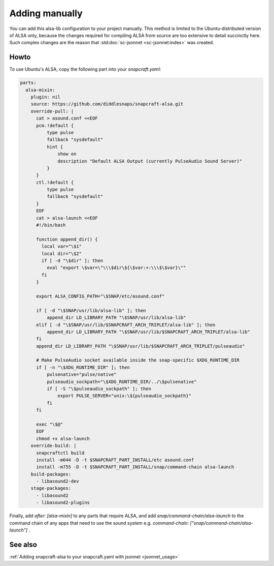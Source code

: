 .. _snapcraft_usage:

===============
Adding manually
===============

You can add this alsa-lib configuration to your project manually.
This method is limited to the Ubuntu-distributed version of ALSA
only, because the changes required for compiling ALSA from source
are too extensive to detail succinctly here. Such complex changes
are the reason that :std:doc:`sc-jsonnet <sc-jsonnet:index>` was
created.


Howto
=====

To use Ubuntu's ALSA, copy the following part into your
`snapcraft.yaml`:

.. code-block:: yaml

    parts:
      alsa-mixin:
        plugin: nil
        source: https://github.com/diddlesnaps/snapcraft-alsa.git
        override-pull: |
          cat > asound.conf <<EOF
          pcm.!default {
              type pulse
              fallback "sysdefault"
              hint {
                  show on
                  description "Default ALSA Output (currently PulseAudio Sound Server)"
              }
          }
          ctl.!default {
              type pulse
              fallback "sysdefault"
          }
          EOF
          cat > alsa-launch <<EOF
          #!/bin/bash

          function append_dir() {
            local var="\$1"
            local dir="\$2"
            if [ -d "\$dir" ]; then
              eval "export \$var=\"\\\$dir\${\$var:+:\\\$\$var}\""
            fi
          }

          export ALSA_CONFIG_PATH="\$SNAP/etc/asound.conf"

          if [ -d "\$SNAP/usr/lib/alsa-lib" ]; then
              append_dir LD_LIBRARY_PATH "\$SNAP/usr/lib/alsa-lib"
          elif [ -d "\$SNAP/usr/lib/$SNAPCRAFT_ARCH_TRIPLET/alsa-lib" ]; then
              append_dir LD_LIBRARY_PATH "\$SNAP/usr/lib/$SNAPCRAFT_ARCH_TRIPLET/alsa-lib"
          fi
          append_dir LD_LIBRARY_PATH "\$SNAP/usr/lib/$SNAPCRAFT_ARCH_TRIPLET/pulseaudio"

          # Make PulseAudio socket available inside the snap-specific $XDG_RUNTIME_DIR
          if [ -n "\$XDG_RUNTIME_DIR" ]; then
              pulsenative="pulse/native"
              pulseaudio_sockpath="\$XDG_RUNTIME_DIR/../\$pulsenative"
              if [ -S "\$pulseaudio_sockpath" ]; then
                  export PULSE_SERVER="unix:\${pulseaudio_sockpath}"
              fi
          fi

          exec "\$@"
          EOF
          chmod +x alsa-launch
        override-build: |
          snapcraftctl build
          install -m644 -D -t $SNAPCRAFT_PART_INSTALL/etc asound.conf
          install -m755 -D -t $SNAPCRAFT_PART_INSTALL/snap/command-chain alsa-launch
        build-packages:
          - libasound2-dev
        stage-packages:
          - libasound2
          - libasound2-plugins

Finally, add `after: [alsa-mixin]` to any parts that require ALSA, and add `snap/command-chain/alsa-launch` to the command chain of any apps that need to use the sound system e.g. `command-chain: ["snap/command-chain/alsa-launch"]` .


See also
========

:ref:`Adding snapcraft-alsa to your snapcraft.yaml with jsonnet
<jsonnet_usage>`
